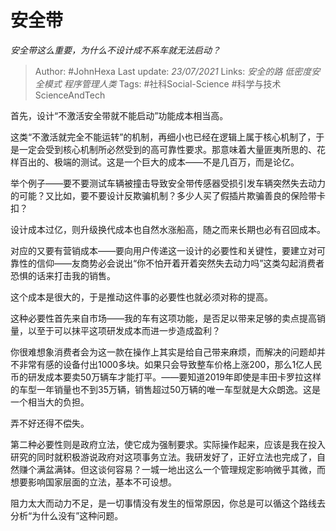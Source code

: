 * 安全带
  :PROPERTIES:
  :CUSTOM_ID: 安全带
  :END:

/安全带这么重要，为什么不设计成不系车就无法启动？/

#+BEGIN_QUOTE
  Author: #JohnHexa Last update: /23/07/2021/ Links: [[安全的路]]
  [[低密度安全模式]] [[程序管理人类]] Tags: #社科Social-Science
  #科学与技术ScienceAndTech
#+END_QUOTE

首先，设计“不激活安全带就不能启动”功能成本相当高。

这类“不激活就完全不能运转”的机制，再细小也已经在逻辑上属于核心机制了，于是一定会受到核心机制所必然受到的高可靠性要求。那意味着大量匪夷所思的、花样百出的、极端的测试。这是一个巨大的成本------不是几百万，而是论亿。

举个例子------要不要测试车辆被撞击导致安全带传感器受损引发车辆突然失去动力的可能？又比如，要不要设计反欺骗机制？多少人买了假插片欺骗善良的保险带卡扣？

设计成本过亿，则升级换代成本也自然水涨船高，随之而来长期也必有召回成本。

对应的又要有营销成本------要向用户传递这一设计的必要性和关键性，要建立对可靠性的信仰------友商势必会说出“你不怕开着开着突然失去动力吗”这类勾起消费者恐惧的话来打击我的销售。

这个成本是很大的，于是推动这件事的必要性也就必须对称的提高。

这种必要性首先来自市场------我的车有这项功能，是否足以带来足够的卖点提高销量，以至于可以抹平这项研发成本而进一步造成盈利？

你很难想象消费者会为这一款在操作上其实是给自己带来麻烦，而解决的问题却并不非常有感的设备付出1000多块。如果只会导致整车价格上涨200，那么1亿人民币的研发成本要卖50万辆车才能打平。------要知道2019年即使是丰田卡罗拉这样的车型一年销量也不到35万辆，销售超过50万辆的唯一车型就是大众朗逸。这是一个相当大的负担。

弄不好还得不偿失。

第二种必要性则是政府立法，使它成为强制要求。实际操作起来，应该是我在投入研究的同时就积极游说政府对这项事务立法。我研发好了，正好立法也完成了，自然赚个满盆满钵。但这谈何容易？一城一地出这么一个管理规定影响微乎其微，而想要影响国家层面的立法，基本不可设想。

阻力太大而动力不足，是一切事情没有发生的恒常原因，你总是可以循这个路线去分析“为什么没有”这种问题。
